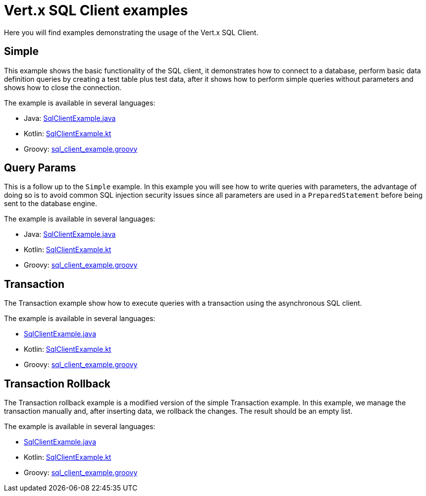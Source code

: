 = Vert.x SQL Client examples

Here you will find examples demonstrating the usage of the Vert.x SQL Client.

== Simple

This example shows the basic functionality of the SQL client, it demonstrates how to connect to a database, perform
basic data definition queries by creating a test table plus test data, after it shows how to perform simple queries
without parameters and shows how to close the connection.

The example is available in several languages:

* Java: link:src/main/java/io/vertx/example/sqlclient/simple/SqlClientExample.java[SqlClientExample.java]
* Kotlin: link:src/main/kotlin/io/vertx/example/sqlclient/simple/SqlClientExample.kt[SqlClientExample.kt]
* Groovy: link:src/main/groovy/io/vertx/example/sqlclient/simple/sql_client_example.groovy[sql_client_example.groovy]

== Query Params

This is a follow up to the `Simple` example. In this example you will see how to write queries with parameters, the
advantage of doing so is to avoid common SQL injection security issues since all parameters are used in a
`PreparedStatement` before being sent to the database engine.

The example is available in several languages:

* Java: link:src/main/java/io/vertx/example/sqlclient/query_params/SqlClientExample.java[SqlClientExample.java]
* Kotlin: link:src/main/kotlin/io/vertx/example/sqlclient/query_params/SqlClientExample.kt[SqlClientExample.kt]
* Groovy: link:src/main/groovy/io/vertx/example/sqlclient/query_params/sql_client_example.groovy[sql_client_example.groovy]

== Transaction

The Transaction example show how to execute queries with a transaction using the asynchronous SQL client.

The example is available in several languages:

* link:src/main/java/io/vertx/example/sqlclient/transaction/SqlClientExample.java[SqlClientExample.java]
* Kotlin: link:src/main/kotlin/io/vertx/example/sqlclient/transaction/SqlClientExample.kt[SqlClientExample.kt]
* Groovy: link:src/main/groovy/io/vertx/example/sqlclient/transaction/sql_client_example.groovy[sql_client_example.groovy]

== Transaction Rollback

The Transaction rollback example is a modified version of the simple Transaction example.
In this example, we manage the transaction manually and, after inserting data, we rollback the changes.
The result should be an empty list.

The example is available in several languages:

* link:src/main/java/io/vertx/example/sqlclient/transaction_rollback/SqlClientExample.java[SqlClientExample.java]
* Kotlin: link:src/main/kotlin/io/vertx/example/sqlclient/transaction_rollback/SqlClientExample.kt[SqlClientExample.kt]
* Groovy: link:src/main/groovy/io/vertx/example/sqlclient/transaction_rollback/sql_client_example.groovy[sql_client_example.groovy]
